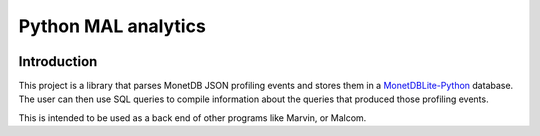 ====================
Python MAL analytics
====================

.. image:: https://travis-ci.org/MonetDBSolutions/mal-profiler-backend.svg?branch=master
    :target: https://travis-ci.org/MonetDBSolutions/mal-profiler-backend

.. image:: https://coveralls.io/repos/github/MonetDBSolutions/mal-profiler-backend/badge.svg?branch=master&service=github
    :target: https://coveralls.io/github/MonetDBSolutions/mal-profiler-backend?branch=master

Introduction
============

This project is a library that parses MonetDB JSON profiling events
and stores them in a `MonetDBLite-Python
<https://github.com/hannesmuehleisen/MonetDBLite-Python>`_
database. The user can then use SQL queries to compile information
about the queries that produced those profiling events.

This is intended to be used as a back end of other programs like
Marvin, or Malcom.

